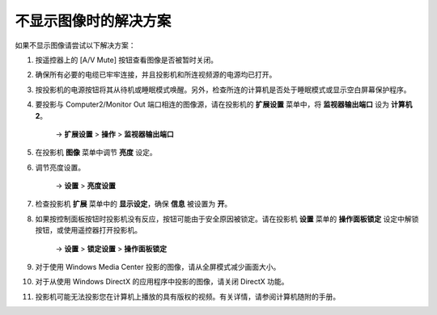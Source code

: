 不显示图像时的解决方案
---------------------------
如果不显示图像请尝试以下解决方案：

1. 按遥控器上的 [A/V Mute] 按钮查看图像是否被暂时关闭。

2. 确保所有必要的电缆已牢牢连接，并且投影机和所连视频源的电源均已打开。

3. 按投影机的电源按钮将其从待机或睡眠模式唤醒。另外，检查所连的计算机是否处于睡眠模式或显示空白屏幕保护程序。

4. 要投影与 Computer2/Monitor Out 端口相连的图像源，请在投影机的 **扩展设置** 菜单中，将 **监视器输出端口** 设为 **计算机2**。 

    → **扩展设置** > **操作** > **监视器输出端口**

5. 在投影机 **图像** 菜单中调节 **亮度** 设定。

6. 调节亮度设置。 

    → **设置** > **亮度设置**

7. 检查投影机 **扩展** 菜单中的 **显示设定**，确保 **信息** 被设置为 **开**。

8. 如果按控制面板按钮时投影机没有反应，按钮可能由于安全原因被锁定。请在投影机 **设置** 菜单的 **操作面板锁定** 设定中解锁按钮，或使用遥控器打开投影机。 

    → **设置** > **锁定设置** > **操作面板锁定**

9. 对于使用 Windows Media Center 投影的图像，请从全屏模式减少画面大小。
10. 对于从使用 Windows DirectX 的应用程序中投影的图像，请关闭 DirectX 功能。
11. 投影机可能无法投影您在计算机上播放的具有版权的视频。有关详情，请参阅计算机随附的手册。
